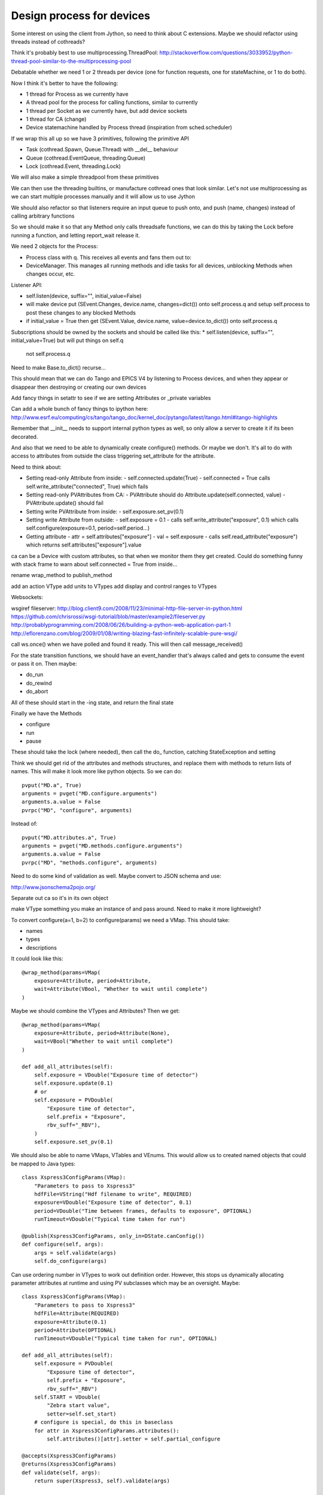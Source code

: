 Design process for devices
==========================

Some interest on using the client from Jython, so need to think about C
extensions. Maybe we should refactor using threads instead of cothreads?

Think it's probably best to use multiprocessing.ThreadPool:
http://stackoverflow.com/questions/3033952/python-thread-pool-similar-to-the-multiprocessing-pool

Debatable whether we need 1 or 2 threads per device (one for function requests, one for
stateMachine, or 1 to do both).

Now I think it's better to have the following:

* 1 thread for Process as we currently have
* A thread pool for the process for calling functions, similar to currently
* 1 thread per Socket as we currently have, but add device sockets
* 1 thread for CA (change)
* Device statemachine handled by Process thread (inspiration from sched.scheduler)

If we wrap this all up so we have 3 primitives, following the primitive API

* Task (cothread.Spawn, Queue.Thread) with __del__ behaviour
* Queue (cothread.EventQueue, threading.Queue)
* Lock (cothread.Event, threading.Lock)

We will also make a simple threadpool from these primitives

We can then use the threading builtins, or manufacture cothread
ones that look similar. Let's not use multiprocessing as we can start multiple
processes manually and it will allow us to use Jython

We should also refactor so that listeners require an input queue to push onto,
and push (name, changes) instead of calling arbitrary functions

So we should make it so that any Method only calls threadsafe functions, we can
do this by taking the Lock before running a function, and letting report_wait
release it.

We need 2 objects for the Process:

* Process class with q. This receives all events and fans them out to:
* DeviceManager. This manages all running methods and idle tasks for all devices,
  unblocking Methods when changes occur, etc.

Listener API:

* self.listen(device, suffix="", initial_value=False)
* will make device put (SEvent.Changes, device.name, changes=dict()) onto self.process.q
  and setup self.process to post these changes to any blocked Methods
* if initial_value = True then get (SEvent.Value, device.name, value=device.to_dict()) onto
  self.process.q

Subscriptions should be owned by the sockets and should be called like this:
* self.listen(device, suffix="", initial_value=True) but will put things on self.q
  not self.process.q

Need to make Base.to_dict() recurse...

This should mean that we can do Tango and EPICS V4 by listening to Process devices, and
when they appear or disappear then destroying or creating our own devices

Add fancy things in setattr to see if we are setting
Attributes or _private variables

Can add a whole bunch of fancy things to ipython here:
http://www.esrf.eu/computing/cs/tango/tango_doc/kernel_doc/pytango/latest/itango.html#itango-highlights

Remember that __init__ needs to support internal python types as well, so only allow
a server to create it if its been decorated.

And also that we need to be able to dynamically create configure() methods. Or maybe we
don't. It's all to do with access to attributes from outside the class triggering
set_attribute for the attribute.

Need to think about:

* Setting read-only Attribute from inside:
  - self.connected.update(True)
  - self.connected = True calls self.write_attribute("connected", True) which fails
* Setting read-only PVAttributes from CA:
  - PVAttribute should do Attribute.update(self.connected, value)
  - PVAttribute.update() should fail
* Setting write PVAttribute from inside:
  - self.exposure.set_pv(0.1)
* Setting write Attribute from outside:
  - self.exposure = 0.1
  - calls self.write_attribute("exposure", 0.1) which calls self.configure(exposure=0.1, period=self.period...)
* Getting attribute
  - attr = self.attributes["exposure"]
  - val = self.exposure
  - calls self.read_attribute("exposure") which returns self.attributes["exposure"].value

ca can be a Device with custom attributes, so that when we monitor them they get created. Could
do something funny with stack frame to warn about self.connected = True from inside...

rename wrap_method to publish_method

add an action VType
add units to VTypes
add display and control ranges to VTypes

Websockets:

wsgiref fileserver:
http://blog.client9.com/2008/11/23/minimal-http-file-server-in-python.html
https://github.com/chrisrossi/wsgi-tutorial/blob/master/example2/fileserver.py
http://probablyprogramming.com/2008/06/26/building-a-python-web-application-part-1
http://eflorenzano.com/blog/2009/01/08/writing-blazing-fast-infinitely-scalable-pure-wsgi/

call ws.once() when we have polled and found it ready. This will then call message_received()

For the state transition functions, we should have an event_handler that's always
called and gets to consume the event or pass it on. Then maybe:

* do_run
* do_rewind
* do_abort

All of these should start in the -ing state, and return the final state

Finally we have the Methods

* configure
* run
* pause

These should take the lock (where needed), then call the do_ function, catching
StateException and setting

Think we should get rid of the attributes and methods structures, and replace them with
methods to return lists of names. This will make it look more like python objects.
So we can do::
    
    pvput("MD.a", True)
    arguments = pvget("MD.configure.arguments")
    arguments.a.value = False
    pvrpc("MD", "configure", arguments)
    
Instead of::
    
    pvput("MD.attributes.a", True)
    arguments = pvget("MD.methods.configure.arguments")
    arguments.a.value = False
    pvrpc("MD", "methods.configure", arguments)

Need to do some kind of validation as well. Maybe convert to JSON schema and use:

http://www.jsonschema2pojo.org/

Separate out ca so it's in its own object

make VType something you make an instance of and pass around. Need to make it more lightweight?

To convert configure(a=1, b=2) to configure(params) we need a VMap. This should take:

* names
* types
* descriptions

It could look like this::
    
    @wrap_method(params=VMap(
        exposure=Attribute, period=Attribute,
        wait=Attribute(VBool, "Whether to wait until complete")
    )
    
Maybe we should combine the VTypes and Attributes? Then we get::

    @wrap_method(params=VMap(
        exposure=Attribute, period=Attribute(None),
        wait=VBool("Whether to wait until complete")
    )
    
    def add_all_attributes(self):
        self.exposure = VDouble("Exposure time of detector")
        self.exposure.update(0.1)
        # or
        self.exposure = PVDouble(
            "Exposure time of detector",
            self.prefix + "Exposure",
            rbv_suff="_RBV"),        
        )
        self.exposure.set_pv(0.1)

We should also be able to name VMaps, VTables and VEnums. This would allow us to
created named objects that could be mapped to Java types::

    class Xspress3ConfigParams(VMap):
        "Parameters to pass to Xspress3"
        hdfFile=VString("Hdf filename to write", REQUIRED)
        exposure=VDouble("Exposure time of detector", 0.1)        
        period=VDouble("Time between frames, defaults to exposure", OPTIONAL)
        runTimeout=VDouble("Typical time taken for run")
    
    @publish(Xspress3ConfigParams, only_in=DState.canConfig())
    def configure(self, args):
        args = self.validate(args)
        self.do_configure(args)
        
Can use ordering number in VTypes to work out definition order. However, this stops us
dynamically allocating parameter attributes at runtime and using PV subclasses which
may be an oversight. Maybe::

    class Xspress3ConfigParams(VMap):
        "Parameters to pass to Xspress3"
        hdfFile=Attribute(REQUIRED)
        exposure=Attribute(0.1)        
        period=Attribute(OPTIONAL)
        runTimeout=VDouble("Typical time taken for run", OPTIONAL)

    def add_all_attributes(self):
        self.exposure = PVDouble(
            "Exposure time of detector",
            self.prefix + "Exposure",
            rbv_suff="_RBV")
        self.START = VDouble(
            "Zebra start value",
            setter=self.set_start)
        # configure is special, do this in baseclass
        for attr in Xspress3ConfigParams.attributes():
            self.attributes()[attr].setter = self.partial_configure

    @accepts(Xspress3ConfigParams)
    @returns(Xspress3ConfigParams)
    def validate(self, args):
        return super(Xspress3, self).validate(args)    

    @accepts(from_method="validate")
    @valid_states(DState.canConfig())
    def configure(self, args):
        """Configure the device"""
        args = self.validate(args)
        self.do_configure(args)    
    
    # this will be called self.partial_configure(exposure=0.1)
    def partial_configure(self, **args):
        # get values and update args
        self.configure(args)
        
    @valid_states(DState.canRun())
    def run(self):
        """Run the device"""
        typical = self._get_default_times()["runTime"]
        extra = self._get_default_times("run") - typical        
        while True:
            todo = 1 - float(self.currentStep) / self.totalSteps
            # Sets expiry time that report_wait can check against
            Thread.set_timeout(typical * todo + extra)
            try:
                return self.do_run()
            except StateChangedException as e:
                if e.state != DState.Rewinding:
                    raise
            Thread.set_timeout(None)
            event = self.report_wait() 
            while event.typ != Event.State and event.value != DState.Running:
                event = self.report_wait()
                
        

Need to make process globally accessible for this to work

Need a better way to make Methods programmatically too. Attribute setters should
be able to be defined from the VType constructor too.

The attribute set is in the wrong place, it should be in Device, not Process
